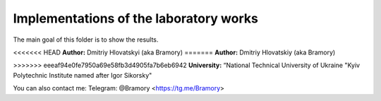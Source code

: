 =======================================
Implementations of the laboratory works
=======================================

The main goal of this folder is to show the results.


<<<<<<< HEAD
**Author:** Dmitriy Hlovatskyi (aka Bramory)
=======
**Author:** Dmitriy Hlovatskiy (aka Bramory)

>>>>>>> eeeaf94e0fe7950a69e58fb3d4905fa7b6eb6942
**University:** “National Technical University of Ukraine "Kyiv Polytechnic Institute named after Igor Sikorsky"


You can also contact me:
Telegram: @Bramory <https://tg.me/Bramory>


